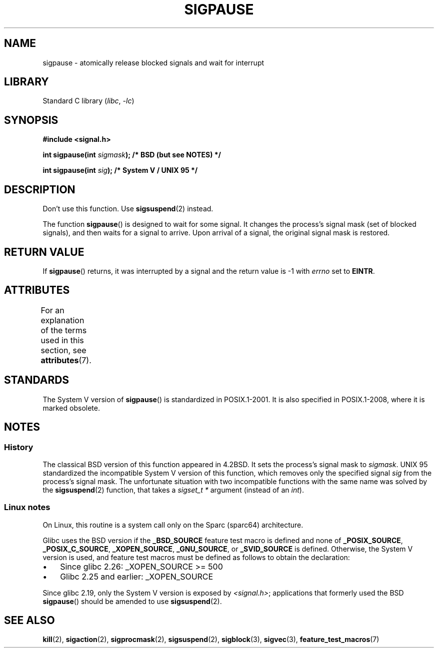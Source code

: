 .\" Copyright (C) 2004 Andries Brouwer (aeb@cwi.nl)
.\"
.\" SPDX-License-Identifier: Linux-man-pages-copyleft
.\"
.TH SIGPAUSE 3 (date) "Linux man-pages (unreleased)"
.SH NAME
sigpause \- atomically release blocked signals and wait for interrupt
.SH LIBRARY
Standard C library
.RI ( libc ", " \-lc )
.SH SYNOPSIS
.nf
.B #include <signal.h>
.PP
.BI "int sigpause(int " sigmask ");  /* BSD (but see NOTES) */"
.PP
.BI "int sigpause(int " sig ");      /* System V / UNIX 95 */"
.fi
.SH DESCRIPTION
Don't use this function.
Use
.BR sigsuspend (2)
instead.
.PP
The function
.BR sigpause ()
is designed to wait for some signal.
It changes the process's signal mask (set of blocked signals),
and then waits for a signal to arrive.
Upon arrival of a signal, the original signal mask is restored.
.SH RETURN VALUE
If
.BR sigpause ()
returns, it was interrupted by a signal and the return value is \-1
with
.I errno
set to
.BR EINTR .
.SH ATTRIBUTES
For an explanation of the terms used in this section, see
.BR attributes (7).
.ad l
.nh
.TS
allbox;
lbx lb lb
l l l.
Interface	Attribute	Value
T{
.BR sigpause ()
T}	Thread safety	MT-Safe
.TE
.hy
.ad
.sp 1
.\" FIXME: The marking is different from that in the glibc manual,
.\" marking in glibc manual is more detailed:
.\"
.\" sigpause: MT-Unsafe race:sigprocmask/!bsd!linux
.\"
.\" glibc manual says /!linux!bsd indicate the preceding marker only applies
.\" when the underlying kernel is neither Linux nor a BSD kernel.
.\" So, it is safe in Linux kernel.
.SH STANDARDS
The System V version of
.BR sigpause ()
is standardized in POSIX.1-2001.
It is also specified in POSIX.1-2008, where it is marked obsolete.
.SH NOTES
.SS History
The classical BSD version of this function appeared in 4.2BSD.
It sets the process's signal mask to
.IR sigmask .
UNIX 95 standardized the incompatible System V version of
this function, which removes only the specified signal
.I sig
from the process's signal mask.
.\" __xpg_sigpause: UNIX 95, spec 1170, SVID, SVr4, XPG
The unfortunate situation with two incompatible functions with the
same name was solved by the
.BR \%sigsuspend (2)
function, that takes a
.I "sigset_t\ *"
argument (instead of an
.IR int ).
.SS Linux notes
On Linux, this routine is a system call only on the Sparc (sparc64)
architecture.
.PP
.\" Libc4 and libc5 know only about the BSD version.
.\"
Glibc uses the BSD version if the
.B _BSD_SOURCE
feature test macro is defined and none of
.BR _POSIX_SOURCE ,
.BR _POSIX_C_SOURCE ,
.BR _XOPEN_SOURCE ,
.BR _GNU_SOURCE ,
or
.B _SVID_SOURCE
is defined.
Otherwise, the System V version is used,
and feature test macros must be defined as follows to obtain the declaration:
.IP \(bu 3
Since glibc 2.26:
_XOPEN_SOURCE >= 500
.\" || (_XOPEN_SOURCE && _XOPEN_SOURCE_EXTENDED)
.IP \(bu
Glibc 2.25 and earlier: _XOPEN_SOURCE
.PP
Since glibc 2.19, only the System V version is exposed by
.IR <signal.h> ;
applications that formerly used the BSD
.BR sigpause ()
should be amended to use
.BR sigsuspend (2).
.\"
.\" For the BSD version, one usually uses a zero
.\" .I sigmask
.\" to indicate that no signals are to be blocked.
.SH SEE ALSO
.BR kill (2),
.BR sigaction (2),
.BR sigprocmask (2),
.BR sigsuspend (2),
.BR sigblock (3),
.BR sigvec (3),
.BR feature_test_macros (7)
